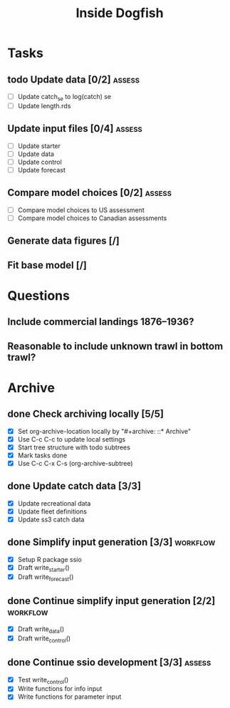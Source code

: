 #+title: Inside Dogfish
#+archive: ::* Archive

* Tasks
** todo Update data [0/2]                                            :assess:
   - [ ] Update catch_se to log(catch) se
   - [ ] Update length.rds
** Update input files [0/4]                                          :assess:
   - [ ] Update starter
   - [ ] Update data
   - [ ] Update control
   - [ ] Update forecast
** Compare model choices [0/2]                                       :assess:
   - [ ] Compare model choices to US assessment
   - [ ] Compare model choices to Canadian assessments
** Generate data figures [/]
** Fit base model [/]  
* Questions
** Include commercial landings 1876--1936?
** Reasonable to include unknown trawl in bottom trawl?
* Archive

** done Check archiving locally [5/5]
   CLOSED: [2024-08-21 Wed 12:26]
   :PROPERTIES:
   :ARCHIVE_TIME: 2024-08-21 Wed 12:26
   :ARCHIVE_FILE: ~/github/dogfish-inside/org/index.org
   :ARCHIVE_OLPATH: Tasks
   :ARCHIVE_CATEGORY: index
   :ARCHIVE_TODO: todo
   :END:
   - [X] Set org-archive-location locally by "#+archive: ::* Archive"
   - [X] Use C-c C-c to update local settings
   - [X] Start tree structure with todo subtrees
   - [X] Mark tasks done
   - [X] Use C-c C-x C-s (org-archive-subtree)

** done Update catch data [3/3]
   CLOSED: [2024-08-30 Fri 16:02]
   :PROPERTIES:
   :ARCHIVE_TIME: 2024-08-30 Fri 16:02
   :ARCHIVE_FILE: ~/github/dogfish-inside/org/dogfish.org
   :ARCHIVE_OLPATH: Tasks
   :ARCHIVE_CATEGORY: dogfish
   :ARCHIVE_TODO: done
   :END:
   - [X] Update recreational data
   - [X] Update fleet definitions
   - [X] Update ss3 catch data

** done Simplify input generation [3/3]                            :workflow:
   CLOSED: [2024-09-03 Tue 18:05]
   :PROPERTIES:
   :ARCHIVE_TIME: 2024-09-03 Tue 18:05
   :ARCHIVE_FILE: ~/github/dogfish-inside/org/dogfish.org
   :ARCHIVE_OLPATH: Tasks
   :ARCHIVE_CATEGORY: dogfish
   :ARCHIVE_TODO: done
   :END:
   - [X] Setup R package ssio
   - [X] Draft write_starter()
   - [X] Draft write_forecast()

** done Continue simplify input generation [2/2]                   :workflow:
   CLOSED: [2024-09-05 Thu 18:31]
   :PROPERTIES:
   :ARCHIVE_TIME: 2024-09-05 Thu 18:32
   :ARCHIVE_FILE: ~/github/dogfish-inside/org/dogfish.org
   :ARCHIVE_OLPATH: Tasks
   :ARCHIVE_CATEGORY: dogfish
   :ARCHIVE_TODO: done
   :END:
   - [X] Draft write_data()
   - [X] Draft write_control()

** done Continue ssio development [3/3]                              :assess:
   CLOSED: [2024-09-18 Wed 14:26]
   :PROPERTIES:
   :ARCHIVE_TIME: 2024-09-18 Wed 14:26
   :ARCHIVE_FILE: ~/github/dogfish-inside/org/dogfish.org
   :ARCHIVE_OLPATH: Tasks
   :ARCHIVE_CATEGORY: dogfish
   :ARCHIVE_TODO: done
   :END:
   - [X] Test write_control()
   - [X] Write functions for info input
   - [X] Write functions for parameter input
